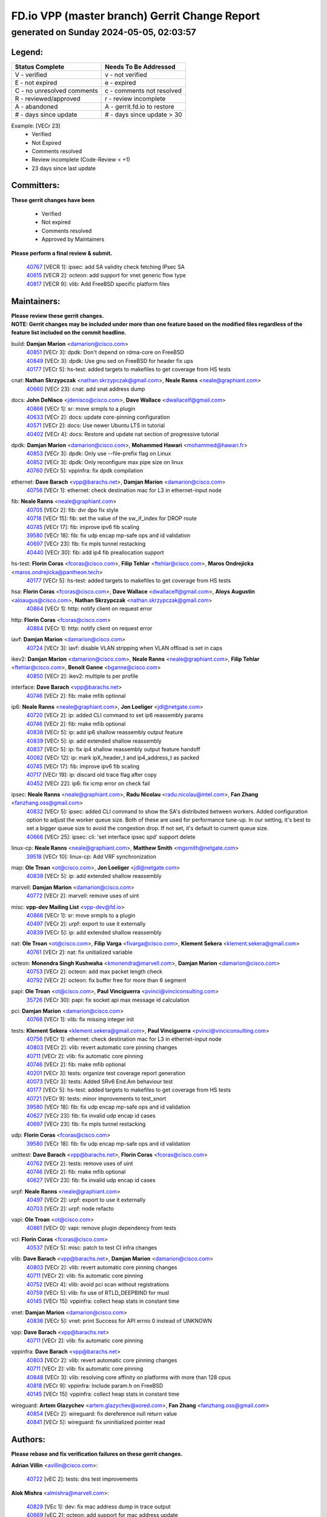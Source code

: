
==============================================
FD.io VPP (master branch) Gerrit Change Report
==============================================
--------------------------------------------
generated on Sunday 2024-05-05, 02:03:57
--------------------------------------------


Legend:
-------
========================== ===========================
Status Complete            Needs To Be Addressed
========================== ===========================
V - verified               v - not verified
E - not expired            e - expired
C - no unresolved comments c - comments not resolved
R - reviewed/approved      r - review incomplete
A - abandoned              A - gerrit.fd.io to restore
# - days since update      # - days since update > 30
========================== ===========================

Example: [VECr 23]
    - Verified
    - Not Expired
    - Comments resolved
    - Review incomplete (Code-Review < +1)
    - 23 days since last update


Committers:
-----------
| **These gerrit changes have been**

    - Verified
    - Not expired
    - Comments resolved
    - Approved by Maintainers

| **Please perform a final review & submit.**

  | `40767 <https:////gerrit.fd.io/r/c/vpp/+/40767>`_ [VECR 1]: ipsec: add SA validity check fetching IPsec SA
  | `40615 <https:////gerrit.fd.io/r/c/vpp/+/40615>`_ [VECR 2]: octeon: add support for vnet generic flow type
  | `40817 <https:////gerrit.fd.io/r/c/vpp/+/40817>`_ [VECR 9]: vlib: Add FreeBSD specific platform files

Maintainers:
------------
| **Please review these gerrit changes.**

| **NOTE: Gerrit changes may be included under more than one feature based on the modified files regardless of the feature list included on the commit headline.**

build: **Damjan Marion** <damarion@cisco.com>
  | `40851 <https:////gerrit.fd.io/r/c/vpp/+/40851>`_ [VECr 3]: dpdk: Don't depend on rdma-core on FreeBSD
  | `40849 <https:////gerrit.fd.io/r/c/vpp/+/40849>`_ [VECr 3]: dpdk: Use gnu sed on FreeBSD for header fix ups
  | `40177 <https:////gerrit.fd.io/r/c/vpp/+/40177>`_ [VECr 5]: hs-test: added targets to makefiles to get coverage from HS tests

cnat: **Nathan Skrzypczak** <nathan.skrzypczak@gmail.com>, **Neale Ranns** <neale@graphiant.com>
  | `40660 <https:////gerrit.fd.io/r/c/vpp/+/40660>`_ [VECr 23]: cnat: add snat address dump

docs: **John DeNisco** <jdenisco@cisco.com>, **Dave Wallace** <dwallacelf@gmail.com>
  | `40866 <https:////gerrit.fd.io/r/c/vpp/+/40866>`_ [VECr 1]: sr: move srmpls to a plugin
  | `40633 <https:////gerrit.fd.io/r/c/vpp/+/40633>`_ [VECr 2]: docs: update core-pinning configuration
  | `40571 <https:////gerrit.fd.io/r/c/vpp/+/40571>`_ [VECr 2]: docs: Use newer Ubuntu LTS in tutorial
  | `40402 <https:////gerrit.fd.io/r/c/vpp/+/40402>`_ [VECr 4]: docs: Restore and update nat section of progressive tutorial

dpdk: **Damjan Marion** <damarion@cisco.com>, **Mohammed Hawari** <mohammed@hawari.fr>
  | `40853 <https:////gerrit.fd.io/r/c/vpp/+/40853>`_ [VECr 3]: dpdk: Only use --file-prefix flag on Linux
  | `40852 <https:////gerrit.fd.io/r/c/vpp/+/40852>`_ [VECr 3]: dpdk: Only reconfigure max pipe size on linux
  | `40760 <https:////gerrit.fd.io/r/c/vpp/+/40760>`_ [VECr 5]: vppinfra: fix dpdk compilation

ethernet: **Dave Barach** <vpp@barachs.net>, **Damjan Marion** <damarion@cisco.com>
  | `40756 <https:////gerrit.fd.io/r/c/vpp/+/40756>`_ [VECr 1]: ethernet: check destination mac for L3 in ethernet-input node

fib: **Neale Ranns** <neale@graphiant.com>
  | `40705 <https:////gerrit.fd.io/r/c/vpp/+/40705>`_ [VECr 2]: fib: dvr dpo fix style
  | `40718 <https:////gerrit.fd.io/r/c/vpp/+/40718>`_ [VECr 15]: fib: set the value of the sw_if_index for DROP route
  | `40745 <https:////gerrit.fd.io/r/c/vpp/+/40745>`_ [VECr 17]: fib: improve ipv6 fib scaling
  | `39580 <https:////gerrit.fd.io/r/c/vpp/+/39580>`_ [VECr 18]: fib: fix udp encap mp-safe ops and id validation
  | `40697 <https:////gerrit.fd.io/r/c/vpp/+/40697>`_ [VECr 23]: fib: fix mpls tunnel restacking
  | `40440 <https:////gerrit.fd.io/r/c/vpp/+/40440>`_ [VECr 30]: fib: add ip4 fib preallocation support

hs-test: **Florin Coras** <fcoras@cisco.com>, **Filip Tehlar** <ftehlar@cisco.com>, **Maros Ondrejicka** <maros.ondrejicka@pantheon.tech>
  | `40177 <https:////gerrit.fd.io/r/c/vpp/+/40177>`_ [VECr 5]: hs-test: added targets to makefiles to get coverage from HS tests

hsa: **Florin Coras** <fcoras@cisco.com>, **Dave Wallace** <dwallacelf@gmail.com>, **Aloys Augustin** <aloaugus@cisco.com>, **Nathan Skrzypczak** <nathan.skrzypczak@gmail.com>
  | `40864 <https:////gerrit.fd.io/r/c/vpp/+/40864>`_ [VECr 1]: http: notify client on request error

http: **Florin Coras** <fcoras@cisco.com>
  | `40864 <https:////gerrit.fd.io/r/c/vpp/+/40864>`_ [VECr 1]: http: notify client on request error

iavf: **Damjan Marion** <damarion@cisco.com>
  | `40724 <https:////gerrit.fd.io/r/c/vpp/+/40724>`_ [VECr 3]: iavf: disable VLAN stripping when VLAN offload is set in caps

ikev2: **Damjan Marion** <damarion@cisco.com>, **Neale Ranns** <neale@graphiant.com>, **Filip Tehlar** <ftehlar@cisco.com>, **Benoît Ganne** <bganne@cisco.com>
  | `40850 <https:////gerrit.fd.io/r/c/vpp/+/40850>`_ [VECr 2]: ikev2: multiple ts per profile

interface: **Dave Barach** <vpp@barachs.net>
  | `40746 <https:////gerrit.fd.io/r/c/vpp/+/40746>`_ [VECr 2]: fib: make mfib optional

ip6: **Neale Ranns** <neale@graphiant.com>, **Jon Loeliger** <jdl@netgate.com>
  | `40720 <https:////gerrit.fd.io/r/c/vpp/+/40720>`_ [VECr 2]: ip: added CLI command to set ip6 reassembly params
  | `40746 <https:////gerrit.fd.io/r/c/vpp/+/40746>`_ [VECr 2]: fib: make mfib optional
  | `40838 <https:////gerrit.fd.io/r/c/vpp/+/40838>`_ [VECr 5]: ip: add ip6 shallow reassembly output feature
  | `40839 <https:////gerrit.fd.io/r/c/vpp/+/40839>`_ [VECr 5]: ip: add extended shallow reassembly
  | `40837 <https:////gerrit.fd.io/r/c/vpp/+/40837>`_ [VECr 5]: ip: fix ip4 shallow reassembly output feature handoff
  | `40082 <https:////gerrit.fd.io/r/c/vpp/+/40082>`_ [VECr 12]: ip: mark ipX_header_t and ip4_address_t as packed
  | `40745 <https:////gerrit.fd.io/r/c/vpp/+/40745>`_ [VECr 17]: fib: improve ipv6 fib scaling
  | `40717 <https:////gerrit.fd.io/r/c/vpp/+/40717>`_ [VECr 19]: ip: discard old trace flag after copy
  | `40452 <https:////gerrit.fd.io/r/c/vpp/+/40452>`_ [VECr 22]: ip6: fix icmp error on check fail

ipsec: **Neale Ranns** <neale@graphiant.com>, **Radu Nicolau** <radu.nicolau@intel.com>, **Fan Zhang** <fanzhang.oss@gmail.com>
  | `40832 <https:////gerrit.fd.io/r/c/vpp/+/40832>`_ [VECr 5]: ipsec: added CLI command to show the SA's distributed between workers. Added configuration option to adjust the worker queue size. Both of these are used for performance tune-up. In our setting, it's best to set a bigger queue size to avoid the congestion drop. If not set, it's default to current queue size.
  | `40666 <https:////gerrit.fd.io/r/c/vpp/+/40666>`_ [VECr 25]: ipsec: cli: 'set interface ipsec spd' support delete

linux-cp: **Neale Ranns** <neale@graphiant.com>, **Matthew Smith** <mgsmith@netgate.com>
  | `39518 <https:////gerrit.fd.io/r/c/vpp/+/39518>`_ [VECr 10]: linux-cp: Add VRF synchronization

map: **Ole Troan** <ot@cisco.com>, **Jon Loeliger** <jdl@netgate.com>
  | `40839 <https:////gerrit.fd.io/r/c/vpp/+/40839>`_ [VECr 5]: ip: add extended shallow reassembly

marvell: **Damjan Marion** <damarion@cisco.com>
  | `40772 <https:////gerrit.fd.io/r/c/vpp/+/40772>`_ [VECr 2]: marvell: remove uses of uint

misc: **vpp-dev Mailing List** <vpp-dev@fd.io>
  | `40866 <https:////gerrit.fd.io/r/c/vpp/+/40866>`_ [VECr 1]: sr: move srmpls to a plugin
  | `40497 <https:////gerrit.fd.io/r/c/vpp/+/40497>`_ [VECr 2]: urpf: export to use it externally
  | `40839 <https:////gerrit.fd.io/r/c/vpp/+/40839>`_ [VECr 5]: ip: add extended shallow reassembly

nat: **Ole Troan** <ot@cisco.com>, **Filip Varga** <fivarga@cisco.com>, **Klement Sekera** <klement.sekera@gmail.com>
  | `40761 <https:////gerrit.fd.io/r/c/vpp/+/40761>`_ [VECr 2]: nat: fix unitialized variable

octeon: **Monendra Singh Kushwaha** <kmonendra@marvell.com>, **Damjan Marion** <damarion@cisco.com>
  | `40753 <https:////gerrit.fd.io/r/c/vpp/+/40753>`_ [VECr 2]: octeon: add max packet length check
  | `40792 <https:////gerrit.fd.io/r/c/vpp/+/40792>`_ [VECr 2]: octeon: fix buffer free for more than 6 segment

papi: **Ole Troan** <ot@cisco.com>, **Paul Vinciguerra** <pvinci@vinciconsulting.com>
  | `35726 <https:////gerrit.fd.io/r/c/vpp/+/35726>`_ [VECr 30]: papi: fix socket api max message id calculation

pci: **Damjan Marion** <damarion@cisco.com>
  | `40766 <https:////gerrit.fd.io/r/c/vpp/+/40766>`_ [VECr 1]: vlib: fix missing integer init

tests: **Klement Sekera** <klement.sekera@gmail.com>, **Paul Vinciguerra** <pvinci@vinciconsulting.com>
  | `40756 <https:////gerrit.fd.io/r/c/vpp/+/40756>`_ [VECr 1]: ethernet: check destination mac for L3 in ethernet-input node
  | `40803 <https:////gerrit.fd.io/r/c/vpp/+/40803>`_ [VECr 2]: vlib: revert automatic core pinning changes
  | `40711 <https:////gerrit.fd.io/r/c/vpp/+/40711>`_ [VECr 2]: vlib: fix automatic core pinning
  | `40746 <https:////gerrit.fd.io/r/c/vpp/+/40746>`_ [VECr 2]: fib: make mfib optional
  | `40201 <https:////gerrit.fd.io/r/c/vpp/+/40201>`_ [VECr 3]: tests: organize test coverage report generation
  | `40073 <https:////gerrit.fd.io/r/c/vpp/+/40073>`_ [VECr 3]: tests: Added SRv6 End.Am behaviour test
  | `40177 <https:////gerrit.fd.io/r/c/vpp/+/40177>`_ [VECr 5]: hs-test: added targets to makefiles to get coverage from HS tests
  | `40721 <https:////gerrit.fd.io/r/c/vpp/+/40721>`_ [VECr 9]: tests: minor improvements to test_snort
  | `39580 <https:////gerrit.fd.io/r/c/vpp/+/39580>`_ [VECr 18]: fib: fix udp encap mp-safe ops and id validation
  | `40627 <https:////gerrit.fd.io/r/c/vpp/+/40627>`_ [VECr 23]: fib: fix invalid udp encap id cases
  | `40697 <https:////gerrit.fd.io/r/c/vpp/+/40697>`_ [VECr 23]: fib: fix mpls tunnel restacking

udp: **Florin Coras** <fcoras@cisco.com>
  | `39580 <https:////gerrit.fd.io/r/c/vpp/+/39580>`_ [VECr 18]: fib: fix udp encap mp-safe ops and id validation

unittest: **Dave Barach** <vpp@barachs.net>, **Florin Coras** <fcoras@cisco.com>
  | `40762 <https:////gerrit.fd.io/r/c/vpp/+/40762>`_ [VECr 2]: tests: remove uses of uint
  | `40746 <https:////gerrit.fd.io/r/c/vpp/+/40746>`_ [VECr 2]: fib: make mfib optional
  | `40627 <https:////gerrit.fd.io/r/c/vpp/+/40627>`_ [VECr 23]: fib: fix invalid udp encap id cases

urpf: **Neale Ranns** <neale@graphiant.com>
  | `40497 <https:////gerrit.fd.io/r/c/vpp/+/40497>`_ [VECr 2]: urpf: export to use it externally
  | `40703 <https:////gerrit.fd.io/r/c/vpp/+/40703>`_ [VECr 2]: urpf: node refacto

vapi: **Ole Troan** <ot@cisco.com>
  | `40861 <https:////gerrit.fd.io/r/c/vpp/+/40861>`_ [VECr 0]: vapi: remove plugin dependency from tests

vcl: **Florin Coras** <fcoras@cisco.com>
  | `40537 <https:////gerrit.fd.io/r/c/vpp/+/40537>`_ [VECr 5]: misc: patch to test CI infra changes

vlib: **Dave Barach** <vpp@barachs.net>, **Damjan Marion** <damarion@cisco.com>
  | `40803 <https:////gerrit.fd.io/r/c/vpp/+/40803>`_ [VECr 2]: vlib: revert automatic core pinning changes
  | `40711 <https:////gerrit.fd.io/r/c/vpp/+/40711>`_ [VECr 2]: vlib: fix automatic core pinning
  | `40752 <https:////gerrit.fd.io/r/c/vpp/+/40752>`_ [VECr 4]: vlib: avoid pci scan without registrations
  | `40759 <https:////gerrit.fd.io/r/c/vpp/+/40759>`_ [VECr 5]: vlib: fix use of RTLD_DEEPBIND for musl
  | `40145 <https:////gerrit.fd.io/r/c/vpp/+/40145>`_ [VECr 15]: vppinfra: collect heap stats in constant time

vnet: **Damjan Marion** <damarion@cisco.com>
  | `40836 <https:////gerrit.fd.io/r/c/vpp/+/40836>`_ [VECr 5]: vnet: print Success for API errno 0 instead of UNKNOWN

vpp: **Dave Barach** <vpp@barachs.net>
  | `40711 <https:////gerrit.fd.io/r/c/vpp/+/40711>`_ [VECr 2]: vlib: fix automatic core pinning

vppinfra: **Dave Barach** <vpp@barachs.net>
  | `40803 <https:////gerrit.fd.io/r/c/vpp/+/40803>`_ [VECr 2]: vlib: revert automatic core pinning changes
  | `40711 <https:////gerrit.fd.io/r/c/vpp/+/40711>`_ [VECr 2]: vlib: fix automatic core pinning
  | `40848 <https:////gerrit.fd.io/r/c/vpp/+/40848>`_ [VECr 3]: vlib: resolving core affinity on platforms with more than 128 cpus
  | `40818 <https:////gerrit.fd.io/r/c/vpp/+/40818>`_ [VECr 9]: vppinfra: Include param.h on FreeBSD
  | `40145 <https:////gerrit.fd.io/r/c/vpp/+/40145>`_ [VECr 15]: vppinfra: collect heap stats in constant time

wireguard: **Artem Glazychev** <artem.glazychev@xored.com>, **Fan Zhang** <fanzhang.oss@gmail.com>
  | `40854 <https:////gerrit.fd.io/r/c/vpp/+/40854>`_ [VECr 2]: wireguard: fix dereference null return value
  | `40841 <https:////gerrit.fd.io/r/c/vpp/+/40841>`_ [VECr 5]: wireguard: fix uninitialized pointer read

Authors:
--------
**Please rebase and fix verification failures on these gerrit changes.**

**Adrian Villin** <avillin@cisco.com>:

  | `40722 <https:////gerrit.fd.io/r/c/vpp/+/40722>`_ [vEC 2]: tests: dns test improvements

**Alok Mishra** <almishra@marvell.com>:

  | `40829 <https:////gerrit.fd.io/r/c/vpp/+/40829>`_ [VEc 1]: dev: fix mac address dump in trace output
  | `40669 <https:////gerrit.fd.io/r/c/vpp/+/40669>`_ [vEC 2]: octeon: add support for mac address update

**Aman Singh** <aman.deep.singh@intel.com>:

  | `40371 <https:////gerrit.fd.io/r/c/vpp/+/40371>`_ [Vec 72]: ipsec: notify key changes to crypto engine during sa update

**Andrew Yourtchenko** <ayourtch@gmail.com>:

  | `39994 <https:////gerrit.fd.io/r/c/vpp/+/39994>`_ [vEc 1]: pvti: Packet Vector Tunnel Interface

**Arthur de Kerhor** <arthurdekerhor@gmail.com>:

  | `39532 <https:////gerrit.fd.io/r/c/vpp/+/39532>`_ [vec 136]: ena: add tx checksum offloads and tso support

**Benoît Ganne** <bganne@cisco.com>:

  | `39525 <https:////gerrit.fd.io/r/c/vpp/+/39525>`_ [VeC 80]: fib: log an error when destroying non-empty tables

**Daniel Beres** <dberes@cisco.com>:

  | `37071 <https:////gerrit.fd.io/r/c/vpp/+/37071>`_ [Vec 136]: ebuild: adding libmemif to debian packages

**Dau Do** <daudo@yahoo.com>:

  | `40831 <https:////gerrit.fd.io/r/c/vpp/+/40831>`_ [vEC 7]: ipsec: added CLI command to show the SA's distributed between workers. Added configuration option to adjust the worker queue size. Both of these are used for performance tune-up. In our setting, it's best to set a bigger queue size to avoid the congestion drop. If not set, it's default to current queue size.

**Dmitry Valter** <dvalter@protonmail.com>:

  | `40503 <https:////gerrit.fd.io/r/c/vpp/+/40503>`_ [VeC 40]: tests: skip more excpuded plugin tests
  | `40478 <https:////gerrit.fd.io/r/c/vpp/+/40478>`_ [VeC 40]: vlib: add config for elog tracing
  | `40150 <https:////gerrit.fd.io/r/c/vpp/+/40150>`_ [VeC 120]: vppinfra: fix test_vec invalid checks
  | `40123 <https:////gerrit.fd.io/r/c/vpp/+/40123>`_ [VeC 136]: fib: fix ip drop path crashes
  | `40122 <https:////gerrit.fd.io/r/c/vpp/+/40122>`_ [VeC 137]: vppapigen: fix enum format function
  | `40081 <https:////gerrit.fd.io/r/c/vpp/+/40081>`_ [VeC 149]: nat: fix det44 flaky test

**Emmanuel Scaria** <emmanuelscaria11@gmail.com>:

  | `40293 <https:////gerrit.fd.io/r/c/vpp/+/40293>`_ [Vec 87]: tcp: Start persist timer if snd_wnd is zero and no probing
  | `40129 <https:////gerrit.fd.io/r/c/vpp/+/40129>`_ [vec 134]: tcp: drop resets on tcp closed state Type: improvement Change-Id: If0318aa13a98ac4bdceca1b7f3b5d646b4b8d550 Signed-off-by: emmanuel <emmanuelscaria11@gmail.com>

**Florin Coras** <florin.coras@gmail.com>:

  | `40287 <https:////gerrit.fd.io/r/c/vpp/+/40287>`_ [VeC 69]: session: make local port allocator fib aware

**Frédéric Perrin** <fred@fperrin.net>:

  | `39251 <https:////gerrit.fd.io/r/c/vpp/+/39251>`_ [VeC 175]: ethernet: check dmacs_bad in the fastpath case
  | `39321 <https:////gerrit.fd.io/r/c/vpp/+/39321>`_ [VeC 175]: tests: fix issues found when enabling DMAC check

**Gabriel Oginski** <gabrielx.oginski@intel.com>:

  | `39549 <https:////gerrit.fd.io/r/c/vpp/+/39549>`_ [VeC 138]: interface dpdk avf: introducing setting RSS hash key feature
  | `39590 <https:////gerrit.fd.io/r/c/vpp/+/39590>`_ [VeC 156]: interface: move set rss queues function

**Hadi Dernaika** <hadidernaika31@gmail.com>:

  | `39995 <https:////gerrit.fd.io/r/c/vpp/+/39995>`_ [Vec 52]: virtio: fix crash on show tun cli

**Hadi Rayan Al-Sandid** <halsandi@cisco.com>:

  | `40088 <https:////gerrit.fd.io/r/c/vpp/+/40088>`_ [VEc 19]: misc: move snap, llc, osi to plugin

**Ivan Shvedunov** <ivan4th@gmail.com>:

  | `39615 <https:////gerrit.fd.io/r/c/vpp/+/39615>`_ [Vec 44]: ip: fix crash in ip4_neighbor_advertise

**Klement Sekera** <klement.sekera@gmail.com>:

  | `40622 <https:////gerrit.fd.io/r/c/vpp/+/40622>`_ [VeC 36]: papi: more detailed packing error message
  | `40547 <https:////gerrit.fd.io/r/c/vpp/+/40547>`_ [VeC 46]: vapi: don't store dict in length field

**Konstantin Kogdenko** <k.kogdenko@gmail.com>:

  | `40280 <https:////gerrit.fd.io/r/c/vpp/+/40280>`_ [veC 63]: nat: add in2out-ip-fib-index config option

**Lajos Katona** <katonalala@gmail.com>:

  | `40471 <https:////gerrit.fd.io/r/c/vpp/+/40471>`_ [Vec 45]: docs: Add doc for API Trace Tools
  | `40460 <https:////gerrit.fd.io/r/c/vpp/+/40460>`_ [Vec 52]: api: fix path for api definition files in vpe.api

**Manual Praying** <bobobo1618@gmail.com>:

  | `40573 <https:////gerrit.fd.io/r/c/vpp/+/40573>`_ [vEC 2]: nat: Implement SNAT on hairpin NAT for TCP, UDP and ICMP.
  | `40750 <https:////gerrit.fd.io/r/c/vpp/+/40750>`_ [VEc 12]: dhcp: Update RA for prefixes inside DHCP-PD prefixes.

**Maxime Peim** <mpeim@cisco.com>:

  | `40368 <https:////gerrit.fd.io/r/c/vpp/+/40368>`_ [VeC 64]: fib: fix covered_inherit_add
  | `39942 <https:////gerrit.fd.io/r/c/vpp/+/39942>`_ [VeC 165]: misc: tracedump specify cache size

**Mohsin Kazmi** <sykazmi@cisco.com>:

  | `40719 <https:////gerrit.fd.io/r/c/vpp/+/40719>`_ [VEc 12]: ip: add support for drop route through vpp CLI
  | `39146 <https:////gerrit.fd.io/r/c/vpp/+/39146>`_ [Vec 159]: geneve: add support for layer 3

**Monendra Singh Kushwaha** <kmonendra@marvell.com>:

  | `40508 <https:////gerrit.fd.io/r/c/vpp/+/40508>`_ [VEc 1]: octeon: add support for Marvell Octeon9 SoC

**Nathan Skrzypczak** <nathan.skrzypczak@gmail.com>:

  | `32819 <https:////gerrit.fd.io/r/c/vpp/+/32819>`_ [VeC 47]: vlib: allow overlapping cli subcommands

**Neale Ranns** <neale@graphiant.com>:

  | `40288 <https:////gerrit.fd.io/r/c/vpp/+/40288>`_ [veC 32]: fib: Fix the make-before break load-balance construction
  | `40360 <https:////gerrit.fd.io/r/c/vpp/+/40360>`_ [veC 73]: vlib: Drain the frame queues before pausing at barrier.     - thread hand-off puts buffer in a frame queue between workers x and y. if worker y is waiting for the barrier lock, then these buffers are not processed until the lock is released. At that point state referred to by the buffers (e.g. an IPSec SA or an RX interface) could have been removed. so drain the frame queues for all workers before claiming to have reached the barrier.     - getting to the barrier is changed to a staged approach, with actions taken at each stage.
  | `40361 <https:////gerrit.fd.io/r/c/vpp/+/40361>`_ [veC 76]: vlib: remove the now unrequired frame queue check count.    - there is now an accurate measure of whether frame queues are populated.
  | `38092 <https:////gerrit.fd.io/r/c/vpp/+/38092>`_ [Vec 179]: ip: IP address family common input node

**Nick Zavaritsky** <nick.zavaritsky@emnify.com>:

  | `39477 <https:////gerrit.fd.io/r/c/vpp/+/39477>`_ [VeC 137]: geneve: support custom options in decap

**Nikita Skrynnik** <nikita.skrynnik@xored.com>:

  | `40325 <https:////gerrit.fd.io/r/c/vpp/+/40325>`_ [Vec 44]: ping: Allow to specify a source interface in ping binary API
  | `40246 <https:////gerrit.fd.io/r/c/vpp/+/40246>`_ [VeC 52]: ping: Check only PING_RESPONSE_IP4 and PING_RESPONSE_IP6 events

**Nithinsen Kaithakadan** <nkaithakadan@marvell.com>:

  | `40548 <https:////gerrit.fd.io/r/c/vpp/+/40548>`_ [VeC 33]: octeon: add crypto framework

**Ole Troan** <otroan@employees.org>:

  | `40825 <https:////gerrit.fd.io/r/c/vpp/+/40825>`_ [VEc 4]: api: add to_net parameter to endian messages

**Oussama Drici** <o.drici@esi-sba.dz>:

  | `40488 <https:////gerrit.fd.io/r/c/vpp/+/40488>`_ [VeC 32]: bfd: move bfd to plugin, fix checkstyle, fix bfd test, bfd docs,

**Pierre Pfister** <ppfister@cisco.com>:

  | `40764 <https:////gerrit.fd.io/r/c/vpp/+/40764>`_ [vEC 2]: wireguard: use clib helpers for endianness
  | `40758 <https:////gerrit.fd.io/r/c/vpp/+/40758>`_ [vEc 5]: build: add config option for LD_PRELOAD

**Stanislav Zaikin** <zstaseg@gmail.com>:

  | `40400 <https:////gerrit.fd.io/r/c/vpp/+/40400>`_ [VeC 50]: ikev2: handoff packets to main thread
  | `40379 <https:////gerrit.fd.io/r/c/vpp/+/40379>`_ [VeC 71]: linux-cp: populate mapping vif-sw_if_index only for default-ns
  | `40292 <https:////gerrit.fd.io/r/c/vpp/+/40292>`_ [VeC 89]: tap: add virtio polling option

**Todd Hsiao** <tohsiao@cisco.com>:

  | `40462 <https:////gerrit.fd.io/r/c/vpp/+/40462>`_ [vEC 2]: ip: Full reassembly and fragmentation enhancement

**Tom Jones** <thj@freebsd.org>:

  | `40468 <https:////gerrit.fd.io/r/c/vpp/+/40468>`_ [VEc 1]: vppinfra: Add platform cpu and domain get for FreeBSD

**Vladimir Ratnikov** <vratnikov@netgate.com>:

  | `40626 <https:////gerrit.fd.io/r/c/vpp/+/40626>`_ [VEc 10]: ip6-nd: simplify API to directly set options

**Vladislav Grishenko** <themiron@mail.ru>:

  | `40630 <https:////gerrit.fd.io/r/c/vpp/+/40630>`_ [VEc 19]: vlib: mark cli quit command as mp_safe
  | `40415 <https:////gerrit.fd.io/r/c/vpp/+/40415>`_ [VEc 25]: ip: mark IP_ADDRESS_DUMP as mp-safe
  | `40436 <https:////gerrit.fd.io/r/c/vpp/+/40436>`_ [VEc 25]: ip: mark IP_TABLE_DUMP and IP_ROUTE_DUMP as mp-safe
  | `39579 <https:////gerrit.fd.io/r/c/vpp/+/39579>`_ [VeC 34]: fib: ensure mpls dpo index is valid for its next node
  | `40629 <https:////gerrit.fd.io/r/c/vpp/+/40629>`_ [VeC 34]: stats: add interface link speed to statseg
  | `40628 <https:////gerrit.fd.io/r/c/vpp/+/40628>`_ [VeC 34]: stats: add sw interface tags to statseg
  | `38524 <https:////gerrit.fd.io/r/c/vpp/+/38524>`_ [VeC 34]: fib: fix interface resolve from unlinked fib entries
  | `38245 <https:////gerrit.fd.io/r/c/vpp/+/38245>`_ [VeC 34]: mpls: fix crashes on mpls tunnel create/delete
  | `40438 <https:////gerrit.fd.io/r/c/vpp/+/40438>`_ [VeC 34]: vppinfra: fix mhash oob after unset and add tests
  | `39555 <https:////gerrit.fd.io/r/c/vpp/+/39555>`_ [VeC 63]: nat: fix nat44-ed address removal from fib
  | `40413 <https:////gerrit.fd.io/r/c/vpp/+/40413>`_ [VeC 63]: nat: stick nat44-ed to use configured outside-fib

**Vratko Polak** <vrpolak@cisco.com>:

  | `40013 <https:////gerrit.fd.io/r/c/vpp/+/40013>`_ [veC 157]: nat: speed-up nat44-ed outside address distribution
  | `39315 <https:////gerrit.fd.io/r/c/vpp/+/39315>`_ [VeC 164]: vppapigen: recognize also _event as to_network

**Xiaoming Jiang** <jiangxiaoming@outlook.com>:

  | `40377 <https:////gerrit.fd.io/r/c/vpp/+/40377>`_ [VeC 71]: vppinfra: fix cpu freq init error if cpu support aperfmperf

**kai zhang** <zhangkaiheb@126.com>:

  | `40241 <https:////gerrit.fd.io/r/c/vpp/+/40241>`_ [veC 43]: dpdk: problem in parsing max-simd-bitwidth setting

**shaohui jin** <jinshaohui789@163.com>:

  | `39776 <https:////gerrit.fd.io/r/c/vpp/+/39776>`_ [VeC 52]: vppinfra: fix memory overrun in mhash_set_mem

**steven luong** <sluong@cisco.com>:

  | `40576 <https:////gerrit.fd.io/r/c/vpp/+/40576>`_ [VeC 45]: virtio: Add RX queue full statisitics
  | `40109 <https:////gerrit.fd.io/r/c/vpp/+/40109>`_ [VeC 86]: virtio: RSS support

**vinay tripathi** <vinayx.tripathi@intel.com>:

  | `39979 <https:////gerrit.fd.io/r/c/vpp/+/39979>`_ [VEc 16]: ipsec: move ah packet processing in the inline function ipsec_ah_packet_process

Legend:
-------
========================== ===========================
Status Complete            Needs To Be Addressed
========================== ===========================
V - verified               v - not verified
E - not expired            e - expired
C - no unresolved comments c - comments not resolved
R - reviewed/approved      r - review incomplete
A - abandoned              A - gerrit.fd.io to restore
# - days since update      # - days since update > 30
========================== ===========================

Example: [VECr 23]
    - Verified
    - Not Expired
    - Comments resolved
    - Review incomplete (Code-Review < +1)
    - 23 days since last update


Statistics:
-----------
================ ===
Patches assigned
================ ===
authors          75
maintainers      57
committers       3
abandoned        0
================ ===

